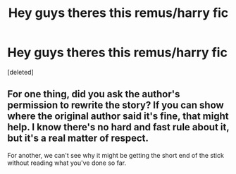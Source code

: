 #+TITLE: Hey guys theres this remus/harry fic

* Hey guys theres this remus/harry fic
:PROPERTIES:
:Score: 0
:DateUnix: 1587570810.0
:DateShort: 2020-Apr-22
:FlairText: Request
:END:
[deleted]


** For one thing, did you ask the author's permission to rewrite the story? If you can show where the original author said it's fine, that might help. I know there's no hard and fast rule about it, but it's a real matter of respect.

For another, we can't see why it might be getting the short end of the stick without reading what you've done so far.
:PROPERTIES:
:Author: Rose_Red_Wolf
:Score: 1
:DateUnix: 1587594683.0
:DateShort: 2020-Apr-23
:END:
